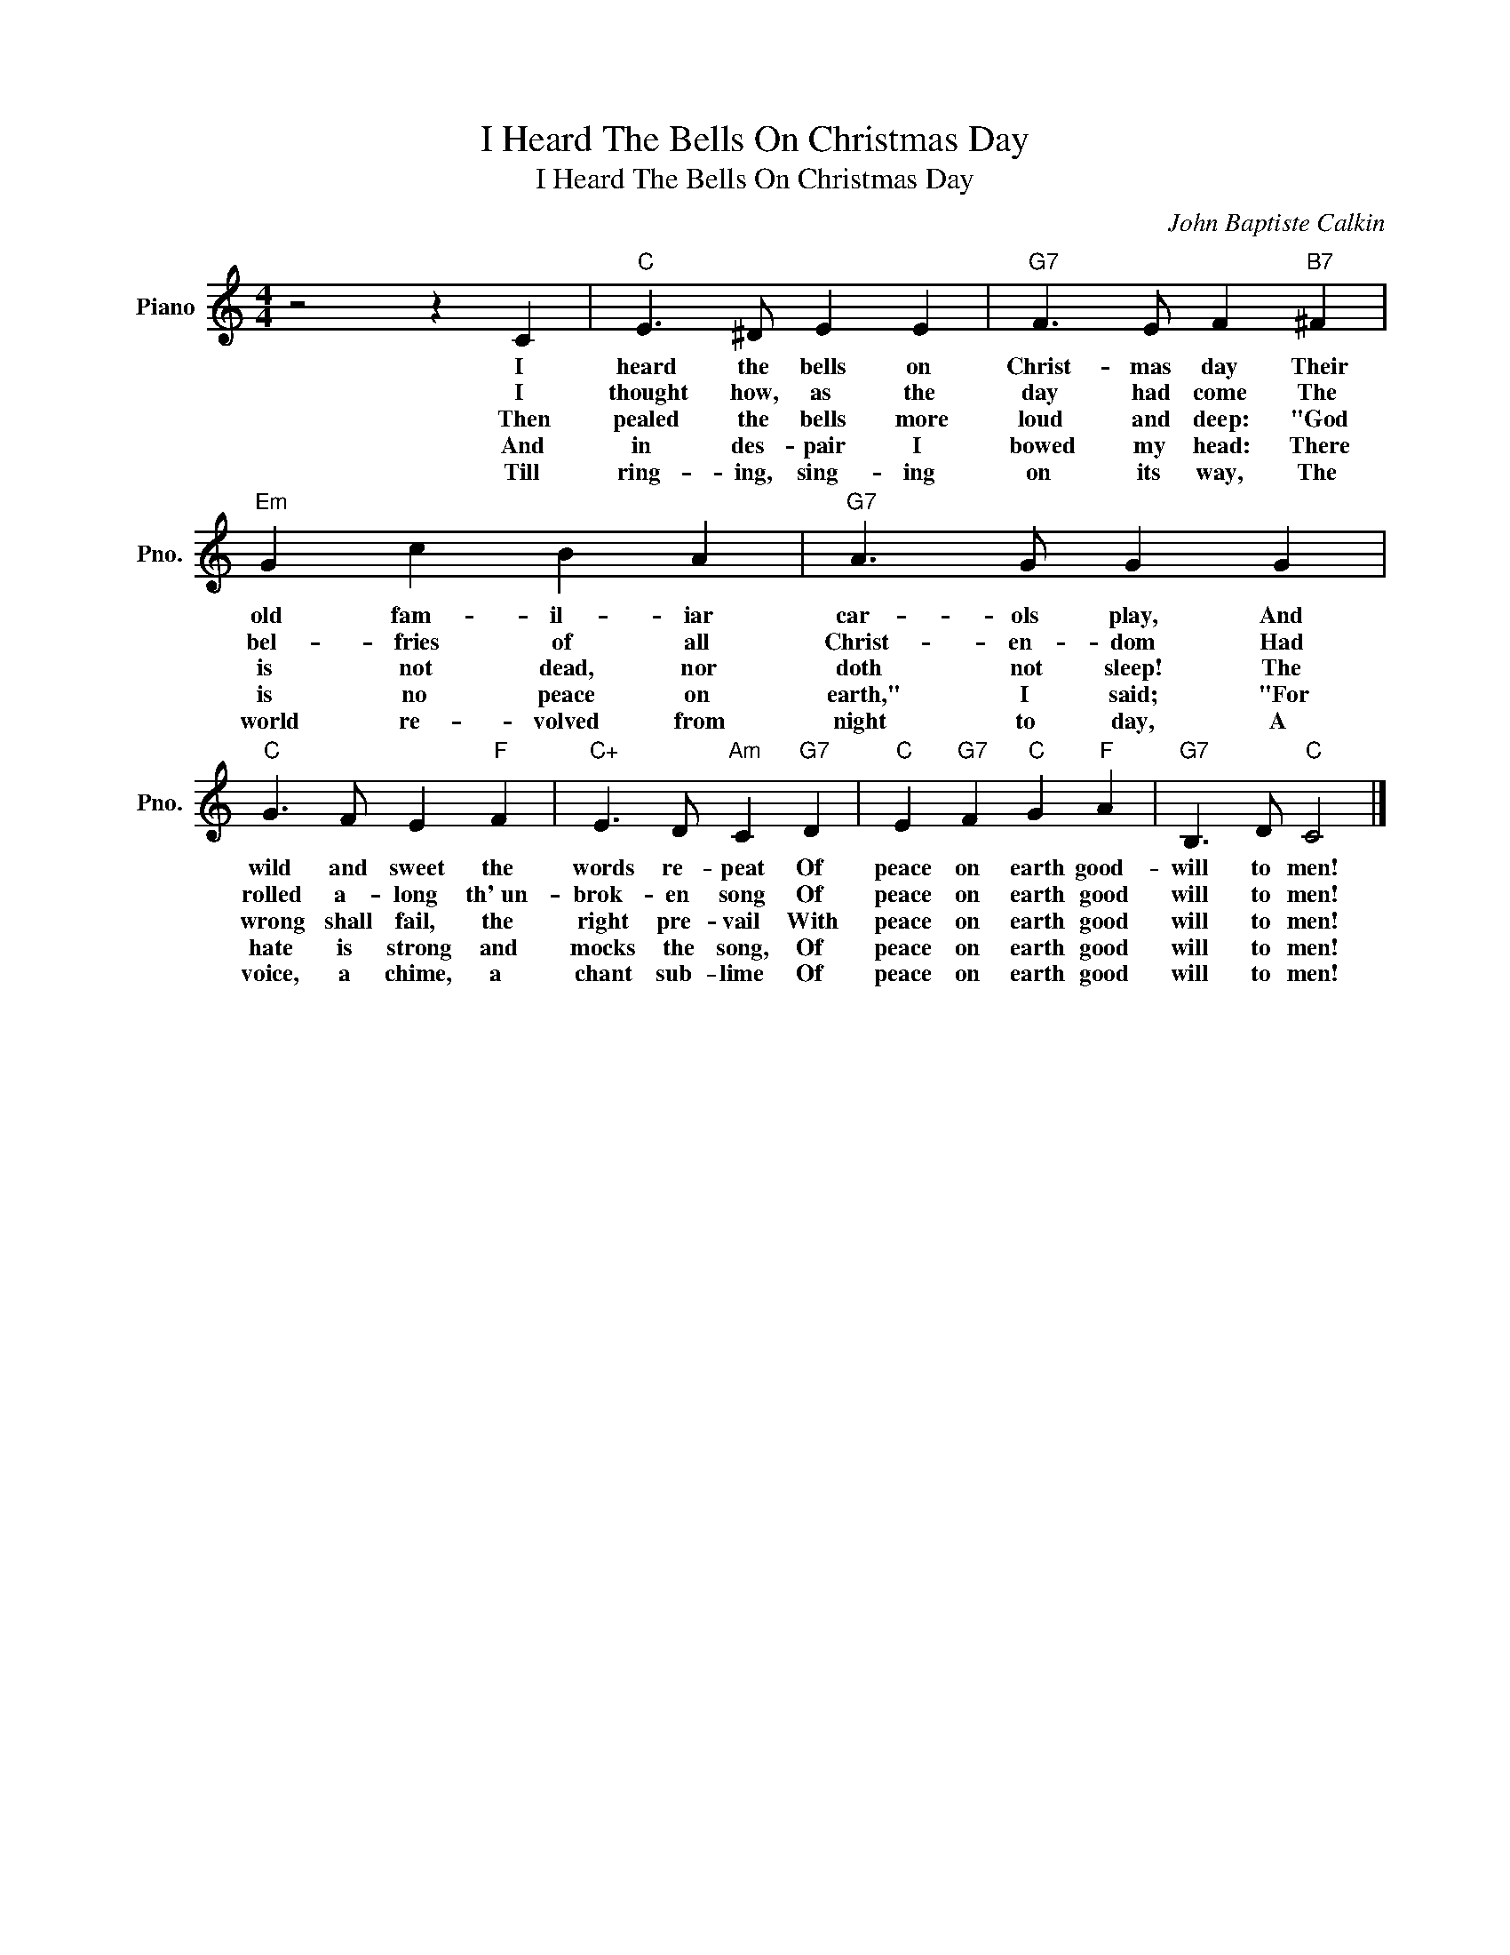 X:1
T:I Heard The Bells On Christmas Day
T:I Heard The Bells On Christmas Day
C:John Baptiste Calkin
Z:All Rights Reserved
L:1/4
M:4/4
K:C
V:1 treble nm="Piano" snm="Pno."
%%MIDI program 0
V:1
 z2 z C |"C" E3/2 ^D/ E E |"G7" F3/2 E/ F"B7" ^F |"Em" G c B A |"G7" A3/2 G/ G G | %5
w: I|heard the bells on|Christ- mas day Their|old fam- il- iar|car- ols play, And|
w: I|thought how, as the|day had come The|bel- fries of all|Christ- en- dom Had|
w: Then|pealed the bells more|loud and deep: "God|is not dead, nor|doth not sleep! The|
w: And|in des- pair I|bowed my head: There|is no peace on|earth," I said; "For|
w: Till|ring- ing, sing- ing|on its way, The|world re- volved from|night to day, A|
"C" G3/2 F/ E"F" F |"C+" E3/2 D/"Am" C"G7" D |"C" E"G7" F"C" G"F" A |"G7" B,3/2 D/"C" C2 |] %9
w: wild and sweet the|words re- peat Of|peace on earth good-|will to men!|
w: rolled a- long th'~un-|brok- en song Of|peace on earth good|will to men!|
w: wrong shall fail, the|right pre- vail With|peace on earth good|will to men!|
w: hate is strong and|mocks the song, Of|peace on earth good|will to men!|
w: voice, a chime, a|chant sub- lime Of|peace on earth good|will to men!|

